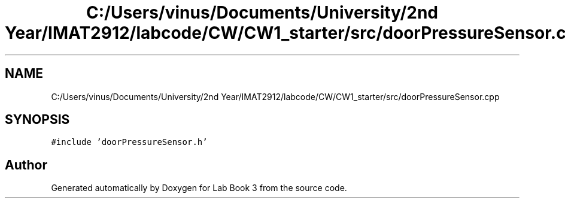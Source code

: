 .TH "C:/Users/vinus/Documents/University/2nd Year/IMAT2912/labcode/CW/CW1_starter/src/doorPressureSensor.cpp" 3 "Fri Apr 30 2021" "Lab Book 3" \" -*- nroff -*-
.ad l
.nh
.SH NAME
C:/Users/vinus/Documents/University/2nd Year/IMAT2912/labcode/CW/CW1_starter/src/doorPressureSensor.cpp
.SH SYNOPSIS
.br
.PP
\fC#include 'doorPressureSensor\&.h'\fP
.br

.SH "Author"
.PP 
Generated automatically by Doxygen for Lab Book 3 from the source code\&.
